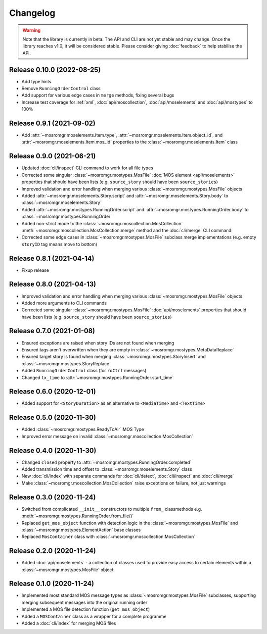 .. mosromgr: Python library for managing MOS running orders
.. Copyright 2021 BBC
.. SPDX-License-Identifier: Apache-2.0

=========
Changelog
=========

.. warning::

    Note that the library is currently in beta. The API and CLI are not yet
    stable and may change. Once the library reaches v1.0, it will be considered
    stable. Please consider giving :doc:`feedback` to help stabilise the API.

Release 0.10.0 (2022-08-25)
===========================

- Add type hints
- Remove ``RunningOrderControl`` class
- Add support for various edge cases in ``merge`` methods, fixing several bugs
- Increase test coverage for :ref:`xml`, :doc:`api/moscollection`,
  :doc:`api/moselements` and :doc:`api/mostypes` to 100%

Release 0.9.1 (2021-09-02)
==========================

- Add :attr:`~mosromgr.moselements.Item.type`,
  :attr:`~mosromgr.moselements.Item.object_id`,  and
  :attr:`~mosromgr.moselements.Item.mos_id` properties to the
  :class:`~mosromgr.moselements.Item` class

Release 0.9.0 (2021-06-21)
==========================

- Updated :doc:`cli/inspect` CLI command to work for all file types
- Corrected some singular :class:`~mosromgr.mostypes.MosFile`
  :doc:`MOS element <api/moselements>` properties that should have been lists
  (e.g. ``source_story`` should have been ``source_stories``)
- Improved validation and error handling when merging various
  :class:`~mosromgr.mostypes.MosFile` objects
- Added :attr:`~mosromgr.moselements.Story.script` and
  :attr:`~mosromgr.moselements.Story.body` to
  :class:`~mosromgr.moselements.Story`
- Added :attr:`~mosromgr.mostypes.RunningOrder.script` and
  :attr:`~mosromgr.mostypes.RunningOrder.body` to
  :class:`~mosromgr.mostypes.RunningOrder`
- Added non-strict mode to the :class:`~mosromgr.moscollection.MosCollection`
  :meth:`~mosromgr.moscollection.MosCollection.merge` method and the
  :doc:`cli/merge` CLI command
- Corrected some edge cases in :class:`~mosromgr.mostypes.MosFile` subclass
  merge implementations (e.g. empty ``storyID`` tag means move to bottom)

Release 0.8.1 (2021-04-14)
==========================

- Fixup release

Release 0.8.0 (2021-04-13)
==========================

- Improved validation and error handling when merging various
  :class:`~mosromgr.mostypes.MosFile` objects
- Added more arguments to CLI commands
- Corrected some singular :class:`~mosromgr.mostypes.MosFile`
  :doc:`api/moselements` properties that should have been lists (e.g.
  ``source_story`` should have been ``source_stories``)

Release 0.7.0 (2021-01-08)
==========================

- Ensured exceptions are raised when story IDs are not found when merging
- Ensured tags aren't overwritten when they are empty in
  :class:`~mosromgr.mostypes.MetaDataReplace`
- Ensured target story is found when merging
  :class:`~mosromgr.mostypes.StoryInsert` and
  :class:`~mosromgr.mostypes.StoryReplace`
- Added ``RunningOrderControl`` class (for ``roCtrl`` messages)
- Changed ``tx_time`` to :attr:`~mosromgr.mostypes.RunningOrder.start_time`

Release 0.6.0 (2020-12-01)
==========================

- Added support for ``<StoryDuration>`` as an alternative to ``<MediaTime>`` and
  ``<TextTime>``

Release 0.5.0 (2020-11-30)
==========================

- Added :class:`~mosromgr.mostypes.ReadyToAir` MOS Type
- Improved error message on invalid
  :class:`~mosromgr.moscollection.MosCollection`

Release 0.4.0 (2020-11-30)
==========================

- Changed ``closed`` property to
  :attr:`~mosromgr.mostypes.RunningOrder.completed`
- Added transmission time and offset to :class:`~mosromgr.moselements.Story`
  class
- New :doc:`cli/index` with separate commands for :doc:`cli/detect`,
  :doc:`cli/inspect` and :doc:`cli/merge`
- Make :class:`~mosromgr.moscollection.MosCollection` raise exceptions on
  failure, not just warnings

Release 0.3.0 (2020-11-24)
==========================

- Switched from complicated ``__init__`` constructors to multiple ``from_``
  classmethods e.g. :meth:`~mosromgr.mostypes.RunningOrder.from_file()`
- Replaced ``get_mos_object`` function with detection logic in the
  :class:`~mosromgr.mostypes.MosFile` and
  :class:`~mosromgr.mostypes.ElementAction` base classes
- Replaced ``MosContainer`` class with
  :class:`~mosromgr.moscollection.MosCollection`

Release 0.2.0 (2020-11-24)
==========================

- Added :doc:`api/moselements` - a collection of classes used to provide easy
  access to certain elements within a :class:`~mosromgr.mostypes.MosFile` object

Release 0.1.0 (2020-11-24)
==========================

- Implemented most standard MOS message types as
  :class:`~mosromgr.mostypes.MosFile` subclasses, supporting merging subsequent
  messages into the original running order
- Implemented a MOS file detection function (``get_mos_object``)
- Added a ``MOSContainer`` class as a wrapper for a complete programme
- Added a :doc:`cli/index` for merging MOS files
